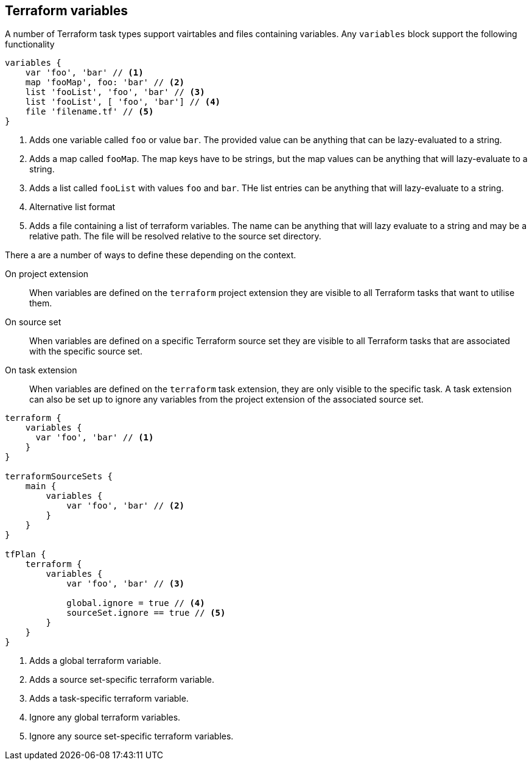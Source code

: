 == Terraform variables

A number of Terraform task types support vairtables and files containing variables. Any `variables` block support the following functionality

[source,groovy]
----
variables {
    var 'foo', 'bar' // <1>
    map 'fooMap', foo: 'bar' // <2>
    list 'fooList', 'foo', 'bar' // <3>
    list 'fooList', [ 'foo', 'bar'] // <4>
    file 'filename.tf' // <5>
}
----
<1> Adds one variable called `foo` or value `bar`. The provided value can be anything that can be lazy-evaluated to a string.
<2> Adds a map called `fooMap`. The map keys have to be strings, but the map values can be anything that will lazy-evaluate to a string.
<3> Adds a list called `fooList` with values `foo` and `bar`. THe list entries can be anything that will lazy-evaluate to a string.
<4> Alternative list format
<5> Adds a file containing a list of terraform variables. The name can be anything that will lazy evaluate to a string and may be a relative path. The file will be resolved relative to the source set directory.


There a are a number of ways to define these depending on the context.

On project extension:: When variables are defined on the `terraform` project extension they are visible to all Terraform tasks that want to utilise them.

On source set:: When variables are defined on a specific Terraform source set they are visible to all Terraform tasks that are associated with the specific source set.

On task extension:: When variables are defined on the `terraform` task extension, they are only visible to the specific task. A task extension can also be set up to ignore any variables from the project extension of the associated source set.

[source,groovy]
----
terraform {
    variables {
      var 'foo', 'bar' // <1>
    }
}

terraformSourceSets {
    main {
        variables {
            var 'foo', 'bar' // <2>
        }
    }
}

tfPlan {
    terraform {
        variables {
            var 'foo', 'bar' // <3>

            global.ignore = true // <4>
            sourceSet.ignore == true // <5>
        }
    }
}
----
<1> Adds a global terraform variable.
<2> Adds a source set-specific terraform variable.
<3> Adds a task-specific terraform variable.
<4> Ignore any global terraform variables.
<5> Ignore any source set-specific terraform variables.

